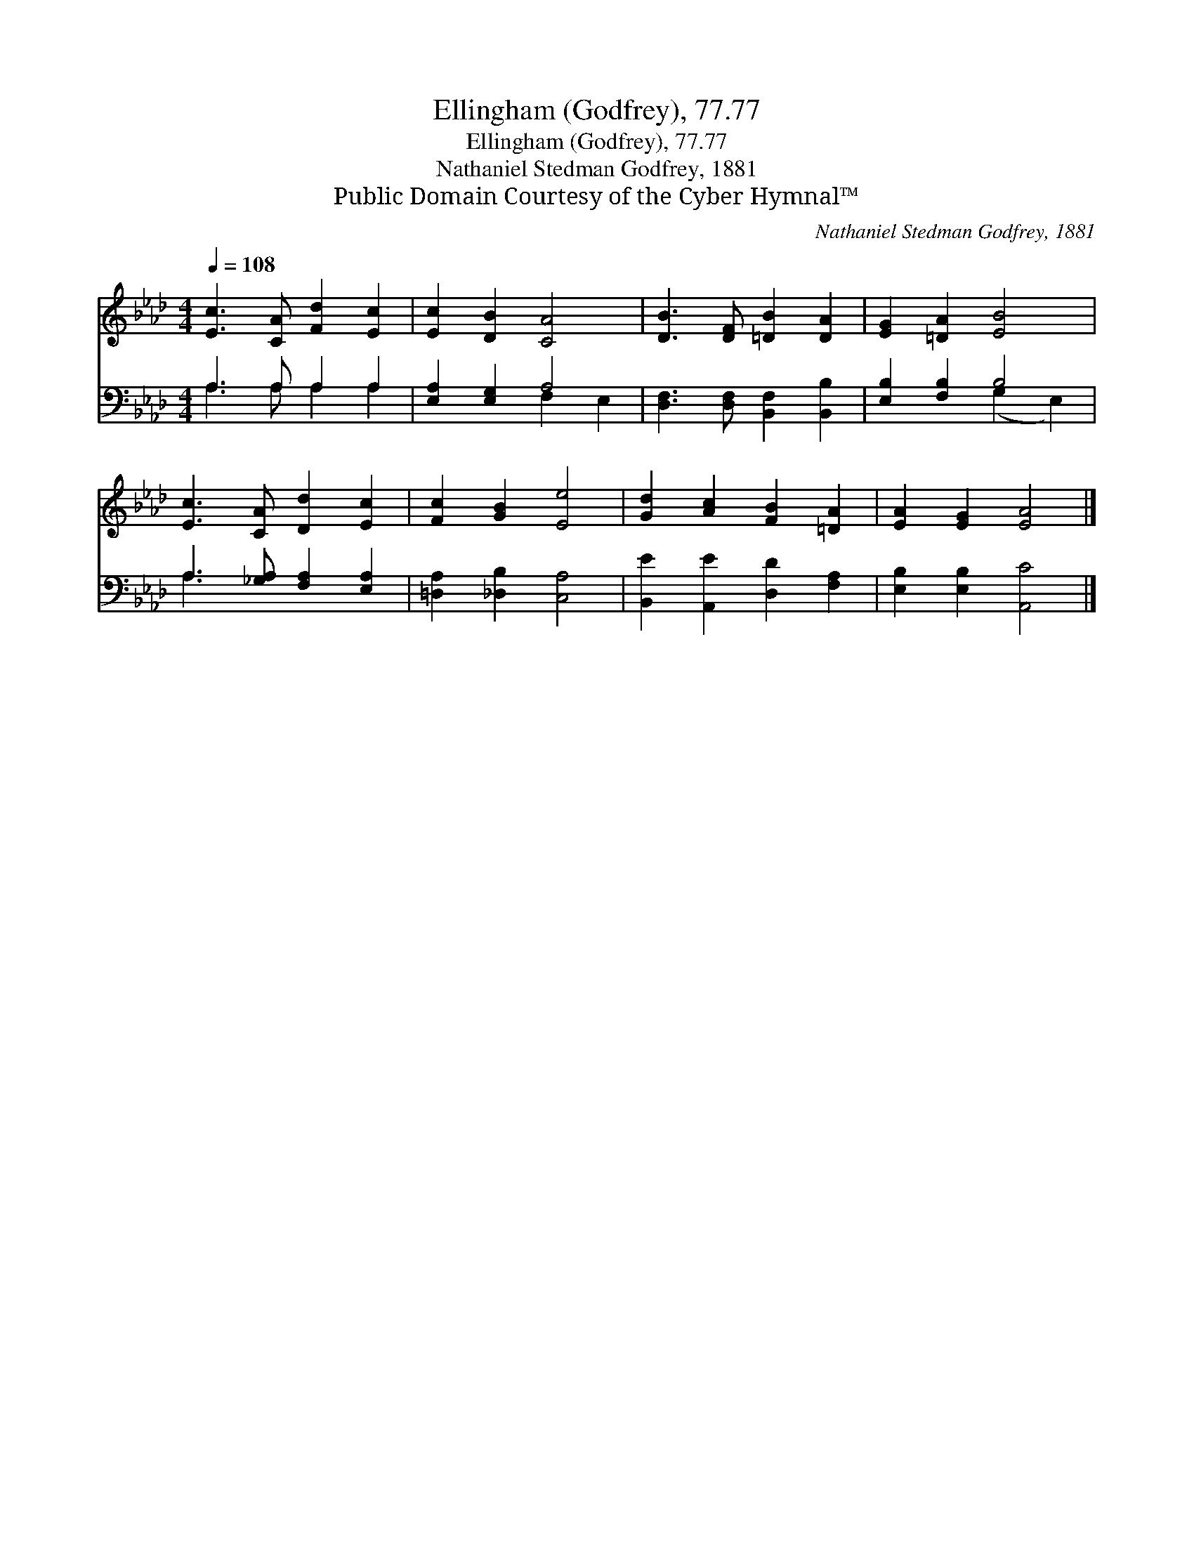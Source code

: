 X:1
T:Ellingham (Godfrey), 77.77
T:Ellingham (Godfrey), 77.77
T:Nathaniel Stedman Godfrey, 1881
T:Public Domain Courtesy of the Cyber Hymnal™
C:Nathaniel Stedman Godfrey, 1881
Z:Public Domain
Z:Courtesy of the Cyber Hymnal™
%%score 1 ( 2 3 )
L:1/8
Q:1/4=108
M:4/4
K:Ab
V:1 treble 
V:2 bass 
V:3 bass 
V:1
 [Ec]3 [CA] [Fd]2 [Ec]2 | [Ec]2 [DB]2 [CA]4 | [DB]3 [DF] [=DB]2 [DA]2 | [EG]2 [=DA]2 [EB]4 | %4
 [Ec]3 [CA] [Dd]2 [Ec]2 | [Fc]2 [GB]2 [Ee]4 | [Gd]2 [Ac]2 [FB]2 [=DA]2 | [EA]2 [EG]2 [EA]4 |] %8
V:2
 A,3 A, A,2 A,2 | [E,A,]2 [E,G,]2 A,4 | [D,F,]3 [D,F,] [B,,F,]2 [B,,B,]2 | [E,B,]2 [F,B,]2 B,4 | %4
 A,3 [_G,A,] [F,A,]2 [E,A,]2 | [=D,A,]2 [_D,B,]2 [C,A,]4 | [B,,E]2 [A,,E]2 [D,D]2 [F,A,]2 | %7
 [E,B,]2 [E,B,]2 [A,,C]4 |] %8
V:3
 A,3 A, A,2 A,2 | x4 F,2 E,2 | x8 | x4 (G,2 E,2) | A,3 x5 | x8 | x8 | x8 |] %8

